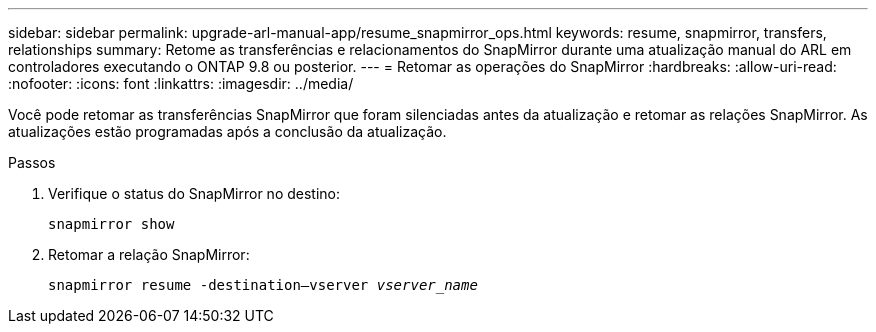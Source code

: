 ---
sidebar: sidebar 
permalink: upgrade-arl-manual-app/resume_snapmirror_ops.html 
keywords: resume, snapmirror, transfers, relationships 
summary: Retome as transferências e relacionamentos do SnapMirror durante uma atualização manual do ARL em controladores executando o ONTAP 9.8 ou posterior. 
---
= Retomar as operações do SnapMirror
:hardbreaks:
:allow-uri-read: 
:nofooter: 
:icons: font
:linkattrs: 
:imagesdir: ../media/


[role="lead"]
Você pode retomar as transferências SnapMirror que foram silenciadas antes da atualização e retomar as relações SnapMirror. As atualizações estão programadas após a conclusão da atualização.

.Passos
. Verifique o status do SnapMirror no destino:
+
`snapmirror show`

. Retomar a relação SnapMirror:
+
`snapmirror resume -destination–vserver _vserver_name_`


